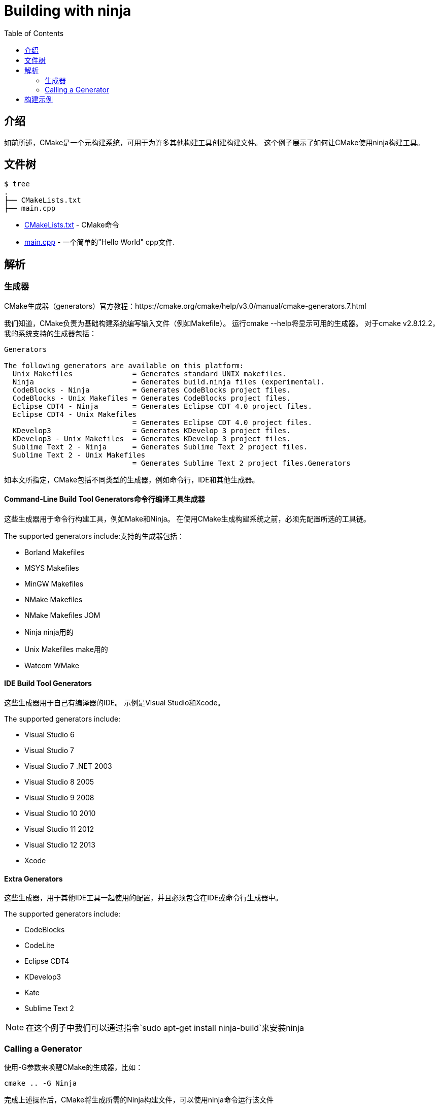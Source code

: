 = Building with ninja
:toc:
:toc-placement!:

toc::[]

## 介绍

如前所述，CMake是一个元构建系统，可用于为许多其他构建工具创建构建文件。 这个例子展示了如何让CMake使用ninja构建工具。

## 文件树

```
$ tree
.
├── CMakeLists.txt
├── main.cpp
```

  * link:CMakeLists.txt[] - CMake命令
  * link:main.cpp[] - 一个简单的"Hello World" cpp文件.

## 解析

### 生成器

CMake生成器（generators）官方教程：https://cmake.org/cmake/help/v3.0/manual/cmake-generators.7.html

我们知道，CMake负责为基础构建系统编写输入文件（例如Makefile）。 运行cmake --help将显示可用的生成器。 对于cmake v2.8.12.2，我的系统支持的生成器包括：

[source,bash]
----
Generators

The following generators are available on this platform:
  Unix Makefiles              = Generates standard UNIX makefiles.
  Ninja                       = Generates build.ninja files (experimental).
  CodeBlocks - Ninja          = Generates CodeBlocks project files.
  CodeBlocks - Unix Makefiles = Generates CodeBlocks project files.
  Eclipse CDT4 - Ninja        = Generates Eclipse CDT 4.0 project files.
  Eclipse CDT4 - Unix Makefiles
                              = Generates Eclipse CDT 4.0 project files.
  KDevelop3                   = Generates KDevelop 3 project files.
  KDevelop3 - Unix Makefiles  = Generates KDevelop 3 project files.
  Sublime Text 2 - Ninja      = Generates Sublime Text 2 project files.
  Sublime Text 2 - Unix Makefiles
                              = Generates Sublime Text 2 project files.Generators
----

如本文所指定，CMake包括不同类型的生成器，例如命令行，IDE和其他生成器。

#### Command-Line Build Tool Generators命令行编译工具生成器

这些生成器用于命令行构建工具，例如Make和Ninja。 在使用CMake生成构建系统之前，必须先配置所选的工具链。

The supported generators include:支持的生成器包括：

  * Borland Makefiles
  * MSYS Makefiles
  * MinGW Makefiles
  * NMake Makefiles
  * NMake Makefiles JOM
  * Ninja  ninja用的
  * Unix Makefiles make用的
  * Watcom WMake

#### IDE Build Tool Generators

这些生成器用于自己有编译器的IDE。 示例是Visual Studio和Xcode。

The supported generators include:

  * Visual Studio 6
  * Visual Studio 7
  * Visual Studio 7 .NET 2003
  * Visual Studio 8 2005
  * Visual Studio 9 2008
  * Visual Studio 10 2010
  * Visual Studio 11 2012
  * Visual Studio 12 2013
  * Xcode

#### Extra Generators

这些生成器，用于其他IDE工具一起使用的配置，并且必须包含在IDE或命令行生成器中。

The supported generators include:

 * CodeBlocks
 * CodeLite
 * Eclipse CDT4
 * KDevelop3
 * Kate
 * Sublime Text 2


[NOTE]
====
在这个例子中我们可以通过指令`sudo apt-get install ninja-build`来安装ninja
====

### Calling a Generator

使用-G参数来唤醒CMake的生成器，比如：

[source,cmake]
----
cmake .. -G Ninja
----

完成上述操作后，CMake将生成所需的Ninja构建文件，可以使用ninja命令运行该文件

[source,bash]
----
$ cmake .. -G Ninja

$ ls
build.ninja  CMakeCache.txt  CMakeFiles  cmake_install.cmake  rules.ninja
----

## 构建示例

下面是构建这个例子的示例输出：

[source,bash]
----
$ mkdir build.ninja

$ cd build.ninja/

$ cmake .. -G Ninja
-- The C compiler identification is GNU 4.8.4
-- The CXX compiler identification is GNU 4.8.4
-- Check for working C compiler using: Ninja
-- Check for working C compiler using: Ninja -- works
-- Detecting C compiler ABI info
-- Detecting C compiler ABI info - done
-- Check for working CXX compiler using: Ninja
-- Check for working CXX compiler using: Ninja -- works
-- Detecting CXX compiler ABI info
-- Detecting CXX compiler ABI info - done
-- Configuring done
-- Generating done
-- Build files have been written to: /home/matrim/workspace/cmake-examples/01-basic/J-building-with-ninja/build.ninja

$ ninja -v
[1/2] /usr/bin/c++     -MMD -MT CMakeFiles/hello_cmake.dir/main.cpp.o -MF "CMakeFiles/hello_cmake.dir/main.cpp.o.d" -o CMakeFiles/hello_cmake.dir/main.cpp.o -c ../main.cpp
[2/2] : && /usr/bin/c++      CMakeFiles/hello_cmake.dir/main.cpp.o  -o hello_cmake  -rdynamic && :

$ ls
build.ninja  CMakeCache.txt  CMakeFiles  cmake_install.cmake  hello_cmake  rules.ninja

$ ./hello_cmake
Hello CMake!
----
